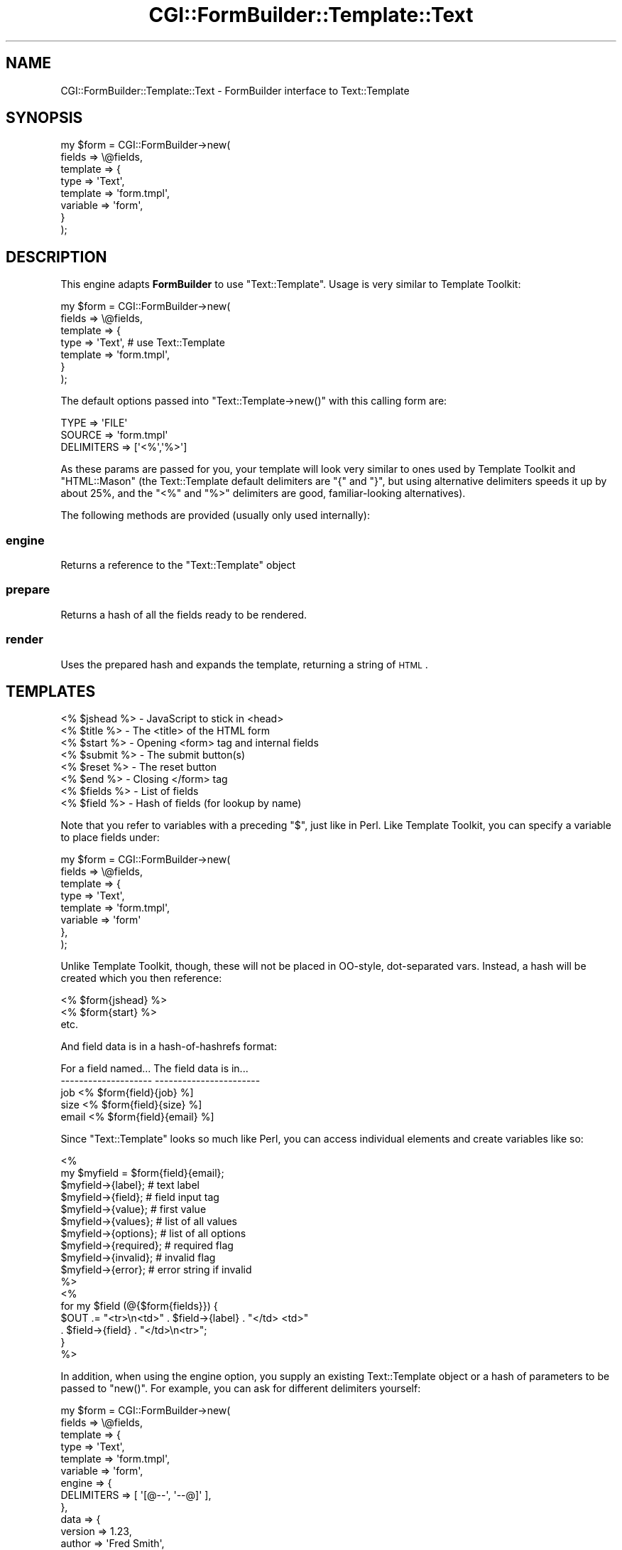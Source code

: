 .\" Automatically generated by Pod::Man 2.25 (Pod::Simple 3.20)
.\"
.\" Standard preamble:
.\" ========================================================================
.de Sp \" Vertical space (when we can't use .PP)
.if t .sp .5v
.if n .sp
..
.de Vb \" Begin verbatim text
.ft CW
.nf
.ne \\$1
..
.de Ve \" End verbatim text
.ft R
.fi
..
.\" Set up some character translations and predefined strings.  \*(-- will
.\" give an unbreakable dash, \*(PI will give pi, \*(L" will give a left
.\" double quote, and \*(R" will give a right double quote.  \*(C+ will
.\" give a nicer C++.  Capital omega is used to do unbreakable dashes and
.\" therefore won't be available.  \*(C` and \*(C' expand to `' in nroff,
.\" nothing in troff, for use with C<>.
.tr \(*W-
.ds C+ C\v'-.1v'\h'-1p'\s-2+\h'-1p'+\s0\v'.1v'\h'-1p'
.ie n \{\
.    ds -- \(*W-
.    ds PI pi
.    if (\n(.H=4u)&(1m=24u) .ds -- \(*W\h'-12u'\(*W\h'-12u'-\" diablo 10 pitch
.    if (\n(.H=4u)&(1m=20u) .ds -- \(*W\h'-12u'\(*W\h'-8u'-\"  diablo 12 pitch
.    ds L" ""
.    ds R" ""
.    ds C` ""
.    ds C' ""
'br\}
.el\{\
.    ds -- \|\(em\|
.    ds PI \(*p
.    ds L" ``
.    ds R" ''
'br\}
.\"
.\" Escape single quotes in literal strings from groff's Unicode transform.
.ie \n(.g .ds Aq \(aq
.el       .ds Aq '
.\"
.\" If the F register is turned on, we'll generate index entries on stderr for
.\" titles (.TH), headers (.SH), subsections (.SS), items (.Ip), and index
.\" entries marked with X<> in POD.  Of course, you'll have to process the
.\" output yourself in some meaningful fashion.
.ie \nF \{\
.    de IX
.    tm Index:\\$1\t\\n%\t"\\$2"
..
.    nr % 0
.    rr F
.\}
.el \{\
.    de IX
..
.\}
.\"
.\" Accent mark definitions (@(#)ms.acc 1.5 88/02/08 SMI; from UCB 4.2).
.\" Fear.  Run.  Save yourself.  No user-serviceable parts.
.    \" fudge factors for nroff and troff
.if n \{\
.    ds #H 0
.    ds #V .8m
.    ds #F .3m
.    ds #[ \f1
.    ds #] \fP
.\}
.if t \{\
.    ds #H ((1u-(\\\\n(.fu%2u))*.13m)
.    ds #V .6m
.    ds #F 0
.    ds #[ \&
.    ds #] \&
.\}
.    \" simple accents for nroff and troff
.if n \{\
.    ds ' \&
.    ds ` \&
.    ds ^ \&
.    ds , \&
.    ds ~ ~
.    ds /
.\}
.if t \{\
.    ds ' \\k:\h'-(\\n(.wu*8/10-\*(#H)'\'\h"|\\n:u"
.    ds ` \\k:\h'-(\\n(.wu*8/10-\*(#H)'\`\h'|\\n:u'
.    ds ^ \\k:\h'-(\\n(.wu*10/11-\*(#H)'^\h'|\\n:u'
.    ds , \\k:\h'-(\\n(.wu*8/10)',\h'|\\n:u'
.    ds ~ \\k:\h'-(\\n(.wu-\*(#H-.1m)'~\h'|\\n:u'
.    ds / \\k:\h'-(\\n(.wu*8/10-\*(#H)'\z\(sl\h'|\\n:u'
.\}
.    \" troff and (daisy-wheel) nroff accents
.ds : \\k:\h'-(\\n(.wu*8/10-\*(#H+.1m+\*(#F)'\v'-\*(#V'\z.\h'.2m+\*(#F'.\h'|\\n:u'\v'\*(#V'
.ds 8 \h'\*(#H'\(*b\h'-\*(#H'
.ds o \\k:\h'-(\\n(.wu+\w'\(de'u-\*(#H)/2u'\v'-.3n'\*(#[\z\(de\v'.3n'\h'|\\n:u'\*(#]
.ds d- \h'\*(#H'\(pd\h'-\w'~'u'\v'-.25m'\f2\(hy\fP\v'.25m'\h'-\*(#H'
.ds D- D\\k:\h'-\w'D'u'\v'-.11m'\z\(hy\v'.11m'\h'|\\n:u'
.ds th \*(#[\v'.3m'\s+1I\s-1\v'-.3m'\h'-(\w'I'u*2/3)'\s-1o\s+1\*(#]
.ds Th \*(#[\s+2I\s-2\h'-\w'I'u*3/5'\v'-.3m'o\v'.3m'\*(#]
.ds ae a\h'-(\w'a'u*4/10)'e
.ds Ae A\h'-(\w'A'u*4/10)'E
.    \" corrections for vroff
.if v .ds ~ \\k:\h'-(\\n(.wu*9/10-\*(#H)'\s-2\u~\d\s+2\h'|\\n:u'
.if v .ds ^ \\k:\h'-(\\n(.wu*10/11-\*(#H)'\v'-.4m'^\v'.4m'\h'|\\n:u'
.    \" for low resolution devices (crt and lpr)
.if \n(.H>23 .if \n(.V>19 \
\{\
.    ds : e
.    ds 8 ss
.    ds o a
.    ds d- d\h'-1'\(ga
.    ds D- D\h'-1'\(hy
.    ds th \o'bp'
.    ds Th \o'LP'
.    ds ae ae
.    ds Ae AE
.\}
.rm #[ #] #H #V #F C
.\" ========================================================================
.\"
.IX Title "CGI::FormBuilder::Template::Text 3"
.TH CGI::FormBuilder::Template::Text 3 "2011-09-16" "perl v5.16.0" "User Contributed Perl Documentation"
.\" For nroff, turn off justification.  Always turn off hyphenation; it makes
.\" way too many mistakes in technical documents.
.if n .ad l
.nh
.SH "NAME"
CGI::FormBuilder::Template::Text \- FormBuilder interface to Text::Template
.SH "SYNOPSIS"
.IX Header "SYNOPSIS"
.Vb 8
\&    my $form = CGI::FormBuilder\->new(
\&                    fields   => \e@fields,
\&                    template => {
\&                        type => \*(AqText\*(Aq,
\&                        template => \*(Aqform.tmpl\*(Aq,
\&                        variable => \*(Aqform\*(Aq,
\&                    }
\&               );
.Ve
.SH "DESCRIPTION"
.IX Header "DESCRIPTION"
This engine adapts \fBFormBuilder\fR to use \f(CW\*(C`Text::Template\*(C'\fR. Usage is very
similar to Template Toolkit:
.PP
.Vb 7
\&    my $form = CGI::FormBuilder\->new(
\&                    fields => \e@fields,
\&                    template => {
\&                        type => \*(AqText\*(Aq,           # use Text::Template
\&                        template => \*(Aqform.tmpl\*(Aq,
\&                    }
\&               );
.Ve
.PP
The default options passed into \f(CW\*(C`Text::Template\->new()\*(C'\fR with this
calling form are:
.PP
.Vb 3
\&    TYPE   => \*(AqFILE\*(Aq
\&    SOURCE => \*(Aqform.tmpl\*(Aq
\&    DELIMITERS => [\*(Aq<%\*(Aq,\*(Aq%>\*(Aq]
.Ve
.PP
As these params are passed for you, your template will look very similar to
ones used by Template Toolkit and \f(CW\*(C`HTML::Mason\*(C'\fR (the Text::Template default
delimiters are \f(CW\*(C`{\*(C'\fR and \f(CW\*(C`}\*(C'\fR, but using alternative delimiters speeds it up by
about 25%, and the \f(CW\*(C`<%\*(C'\fR and \f(CW\*(C`%>\*(C'\fR delimiters are good,
familiar-looking alternatives).
.PP
The following methods are provided (usually only used internally):
.SS "engine"
.IX Subsection "engine"
Returns a reference to the \f(CW\*(C`Text::Template\*(C'\fR object
.SS "prepare"
.IX Subsection "prepare"
Returns a hash of all the fields ready to be rendered.
.SS "render"
.IX Subsection "render"
Uses the prepared hash and expands the template, returning a string of \s-1HTML\s0.
.SH "TEMPLATES"
.IX Header "TEMPLATES"
.Vb 8
\&    <% $jshead %>  \-  JavaScript to stick in <head>
\&    <% $title  %>  \-  The <title> of the HTML form
\&    <% $start  %>  \-  Opening <form> tag and internal fields
\&    <% $submit %>  \-  The submit button(s)
\&    <% $reset  %>  \-  The reset button
\&    <% $end    %>  \-  Closing </form> tag
\&    <% $fields %>  \-  List of fields
\&    <% $field  %>  \-  Hash of fields (for lookup by name)
.Ve
.PP
Note that you refer to variables with a preceding \f(CW\*(C`$\*(C'\fR, just like in Perl.
Like Template Toolkit, you can specify a variable to place fields under:
.PP
.Vb 8
\&    my $form = CGI::FormBuilder\->new(
\&        fields => \e@fields,
\&        template => {
\&             type => \*(AqText\*(Aq,
\&             template => \*(Aqform.tmpl\*(Aq,
\&             variable => \*(Aqform\*(Aq
\&        },
\&    );
.Ve
.PP
Unlike Template Toolkit, though, these will not be placed in OO-style,
dot-separated vars. Instead, a hash will be created which you then reference:
.PP
.Vb 3
\&    <% $form{jshead} %>
\&    <% $form{start}  %>
\&    etc.
.Ve
.PP
And field data is in a hash-of-hashrefs format:
.PP
.Vb 5
\&    For a field named...  The field data is in...
\&    \-\-\-\-\-\-\-\-\-\-\-\-\-\-\-\-\-\-\-\-  \-\-\-\-\-\-\-\-\-\-\-\-\-\-\-\-\-\-\-\-\-\-\-
\&    job                   <% $form{field}{job}   %]
\&    size                  <% $form{field}{size}  %]
\&    email                 <% $form{field}{email} %]
.Ve
.PP
Since \f(CW\*(C`Text::Template\*(C'\fR looks so much like Perl, you can access individual
elements and create variables like so:
.PP
.Vb 11
\&    <%
\&        my $myfield = $form{field}{email};
\&        $myfield\->{label};      # text label
\&        $myfield\->{field};      # field input tag
\&        $myfield\->{value};      # first value
\&        $myfield\->{values};     # list of all values
\&        $myfield\->{options};    # list of all options
\&        $myfield\->{required};   # required flag
\&        $myfield\->{invalid};    # invalid flag
\&        $myfield\->{error};      # error string if invalid
\&    %>
\&
\&    <%
\&        for my $field (@{$form{fields}}) {
\&            $OUT .= "<tr>\en<td>" . $field\->{label} . "</td> <td>" 
\&                                 . $field\->{field} . "</td>\en<tr>";
\&        }
\&    %>
.Ve
.PP
In addition, when using the engine option, you supply an existing
Text::Template object or a hash of parameters to be passed to \f(CW\*(C`new()\*(C'\fR.
For example, you can ask for different delimiters yourself:
.PP
.Vb 10
\&    my $form = CGI::FormBuilder\->new(
\&        fields => \e@fields,
\&        template => {
\&             type => \*(AqText\*(Aq,
\&             template => \*(Aqform.tmpl\*(Aq,
\&             variable => \*(Aqform\*(Aq,
\&             engine   => {
\&                DELIMITERS => [ \*(Aq[@\-\-\*(Aq, \*(Aq\-\-@]\*(Aq ],
\&             },
\&             data => {
\&                  version => 1.23,
\&                  author  => \*(AqFred Smith\*(Aq,
\&             },
\&        },
\&    );
.Ve
.PP
If you pass a hash of parameters, you can override the \f(CW\*(C`TYPE\*(C'\fR and \f(CW\*(C`SOURCE\*(C'\fR parameters,
as well as any other \f(CW\*(C`Text::Template\*(C'\fR options. For example, you can pass in a string
template with \f(CW\*(C`TYPE => STRING\*(C'\fR instead of loading it from a file. You must
specify \fBboth\fR \f(CW\*(C`TYPE\*(C'\fR and \f(CW\*(C`SOURCE\*(C'\fR if doing so.  The good news is this is trivial:
.PP
.Vb 10
\&    my $form = CGI::FormBuilder\->new(
\&        fields => \e@fields,
\&        template => {
\&             type => \*(AqText\*(Aq,
\&             variable => \*(Aqform\*(Aq,
\&             engine   => {
\&                  TYPE => \*(AqSTRING\*(Aq,
\&                  SOURCE => $string,
\&                  DELIMITERS => [ \*(Aq[@\-\-\*(Aq, \*(Aq\-\-@]\*(Aq ],
\&             },
\&             data => {
\&                  version => 1.23,
\&                  author  => \*(AqFred Smith\*(Aq,
\&             },
\&        },
\&    );
.Ve
.PP
If you get the crazy idea to let users of your application pick the template file
(strongly discouraged) and you're getting errors, look at the \f(CW\*(C`Text::Template\*(C'\fR
documentation for the \f(CW\*(C`UNTAINT\*(C'\fR feature.
.PP
Also, note that \f(CW\*(C`Text::Template\*(C'\fR's \f(CW\*(C`PREPEND => \*(Aquse strict;\*(Aq\*(C'\fR option is not
recommended due to the dynamic nature for \f(CW\*(C`FormBuilder\*(C'\fR.  If you use it, then you'll
have to declare each variable that \f(CW\*(C`FormBuilder\*(C'\fR puts into your template with
\&\f(CW\*(C`use vars qw($jshead\*(Aq ... etc);\*(C'\fR
.PP
If you're really stuck on this, though, a workaround is to say:
.PP
.Vb 1
\&    PREPEND => \*(Aquse strict; use vars qw(%form);\*(Aq
.Ve
.PP
and then set the option \f(CW\*(C`variable => \*(Aqform\*(Aq\*(C'\fR. That way you can have strict Perl
without too much hassle, except that your code might be exhausting to look at :\-).
Things like \f(CW$form{field}{your_field_name}{field}\fR end up being all over the place,
instead of the nicer short forms.
.PP
Finally, when you use the \f(CW\*(C`data\*(C'\fR template option, the keys you specify will be available
to the template as regular variables. In the above example, these would be
\&\f(CW\*(C`<% $version %>\*(C'\fR and \f(CW\*(C`<% $author %>\*(C'\fR. And complex datatypes are easy:
.PP
.Vb 4
\&    data => {
\&            anArray => [ 1, 2, 3 ],
\&            aHash => { orange => \*(Aqtangy\*(Aq, chocolate => \*(Aqsweet\*(Aq },
\&    }
.Ve
.PP
This becomes the following in your template:
.PP
.Vb 4
\&    <%
\&        @anArray;    # you can use $myArray[1] etc.
\&        %aHash;      # you can use $myHash{chocolate} etc.
\&    %>
.Ve
.PP
For more information, please consult the \f(CW\*(C`Text::Template\*(C'\fR documentation.
.SH "SEE ALSO"
.IX Header "SEE ALSO"
CGI::FormBuilder, CGI::FormBuilder::Template, Text::Template
.SH "REVISION"
.IX Header "REVISION"
\&\f(CW$Id:\fR Text.pm 100 2007\-03\-02 18:13:13Z nwiger $
.SH "AUTHOR"
.IX Header "AUTHOR"
Copyright (c) Nate Wiger <http://nateware.com>. All Rights Reserved.
.PP
Text::Template support is due to huge contributions by Jonathan Buhacoff.
Thanks man.
.PP
This module is free software; you may copy this under the terms of
the \s-1GNU\s0 General Public License, or the Artistic License, copies of
which should have accompanied your Perl kit.
